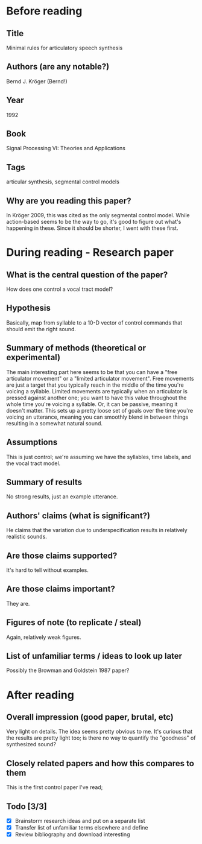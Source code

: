 * Before reading
** Title
Minimal rules for articulatory speech synthesis
** Authors (are any notable?)
Bernd J. Kröger (Bernd!)
** Year
1992
** Book
Signal Processing VI: Theories and Applications
** Tags
articular synthesis, segmental control models
** Why are you reading this paper?
In Kröger 2009, this was cited as the only
segmental control model. While action-based
seems to be the way to go, it's good to
figure out what's happening in these.
Since it should be shorter, I went
with these first.
* During reading - Research paper
** What is the central question of the paper?
How does one control a vocal tract model?
** Hypothesis
Basically, map from syllable to a 10-D vector
of control commands that should emit the right sound.
** Summary of methods (theoretical or experimental)
The main interesting part here seems to be that
you can have a "free articulator movement"
or a "limited articulator movement".
Free movements are just a target that you typically reach
in the middle of the time you're voicing a syllable.
Limited movements are typically when an articulator
is pressed against another one;
you want to have this value throughout the whole time
you're voicing a syllable.
Or, it can be passive, meaning it doesn't matter.
This sets up a pretty loose set of goals over
the time you're voicing an utterance,
meaning you can smoothly blend in between things
resulting in a somewhat natural sound.
** Assumptions
This is just control; we're assuming we have
the syllables, time labels, and the vocal tract model.
** Summary of results
No strong results, just an example utterance.
** Authors' claims (what is significant?)
He claims that the variation due to underspecification
results in relatively realistic sounds.
** Are those claims supported?
It's hard to tell without examples.
** Are those claims important?
They are.
** Figures of note (to replicate / steal)
Again, relatively weak figures.
** List of unfamiliar terms / ideas to look up later
Possibly the Browman and Goldstein 1987 paper?
* After reading
** Overall impression (good paper, brutal, etc)
Very light on details. The idea seems pretty obvious to me.
It's curious that the results are pretty light too;
is there no way to quantify the "goodness"
of synthesized sound?
** Closely related papers and how this compares to them
This is the first control paper I've read;
** Todo [3/3]
- [X] Brainstorm research ideas and put on a separate list
- [X] Transfer list of unfamiliar terms elsewhere and define
- [X] Review bibliography and download interesting
